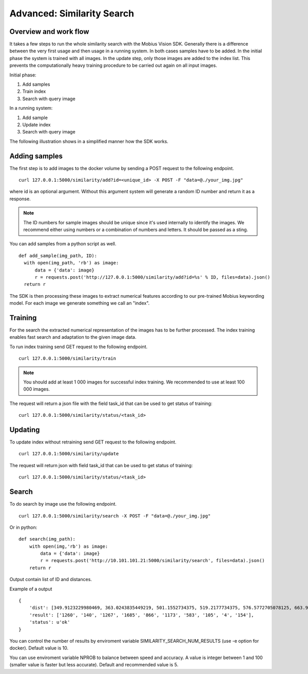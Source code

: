 Advanced: Similarity Search
=================================

Overview and work flow
------------------------
It takes a few steps to run the whole similarity search with the Mobius Vision SDK.
Generally there is a difference between the very first usage and then usage in a running system.
In both cases samples have to be added. In the initial phase the system is trained with all images.
In the update step, only those images are added to the index list. This prevents the computationally heavy training procedure to be carried out again on all input images.

Initial phase:

#. Add samples
#. Train index
#. Search with query image

In a running system:

#. Add sample
#. Update index
#. Search with query image

The following illustration shows in a simplified manner how the SDK works.

.. image::
  data/similarity_search.png
  :align: left

Adding samples
--------------

The first step is to add images to the docker volume by sending a POST request to the following endpoint.
::

  curl 127.0.0.1:5000/similarity/add?id=<unique_id> -X POST -F "data=@./your_img.jpg"

where id is an optional argument. Without this argument system will generate a random ID number and return it as a response.

.. note::

  The ID numbers for sample images should be unique since it's used internally to identify the images. We recommend either using numbers or a combination of numbers and letters. It should be passed as a sting.

You can add samples from a python script as well.
::

  def add_sample(img_path, ID):
    with open(img_path, 'rb') as image:
        data = {'data': image}
        r = requests.post('http://127.0.0.1:5000/similarity/add?id=%s' % ID, files=data).json()
    return r

The SDK is then processing these images to extract numerical features according to our pre-trained Mobius keywording model. For each image we generate something we call an "index".

Training
------------

For the search the extracted numerical representation of the images has to be further processed. The index training enables fast search and adaptation to the given image data.

To run index training send GET request to the following endpoint.
::

  curl 127.0.0.1:5000/similarity/train

.. note::

  You should add at least 1 000 images for successful index training. We recommended to use at least 100 000 images.

The request will return a json file with the field task_id that can be used to get status of training:
::

  curl 127.0.0.1:5000/similarity/status/<task_id>


Updating
------------

To update index without retraining send GET request to the following endpoint.
::

  curl 127.0.0.1:5000/similarity/update

The request will return json with field task_id that can be used to get status of training:
::

  curl 127.0.0.1:5000/similarity/status/<task_id>


Search
------


To do search by image use the following endpoint.
::

  curl 127.0.0.1:5000/similarity/search -X POST -F "data=@./your_img.jpg"

Or in python:
::

  def search(img_path):
      with open(img,'rb') as image:
          data = {'data': image}
          r = requests.post('http://10.101.101.21:5000/similarity/search', files=data).json()
      return r


Output contain list of ID and distances.

Example of a output
::

  {
      'dist': [349.9123229980469, 363.0243835449219, 501.1552734375, 519.2177734375, 576.5772705078125, 663.9130859375, 667.498291015625, 671.4913940429688, 684.84228515625, 705.6535034179688],
      'result': ['1260', '140', '1267', '1685', '866', '1173', '583', '105', '4', '154'],
      'status': u'ok'
  }


You can control the number of results by enviroment variable SIMILARITY_SEARCH_NUM_RESULTS (use -e option for docker). Default value is 10.

You can use enviroment variable NPROB to balance between speed and accuracy. A value is integer between 1 and 100 (smaller value is faster but less accurate). Default and recommended value is 5.
